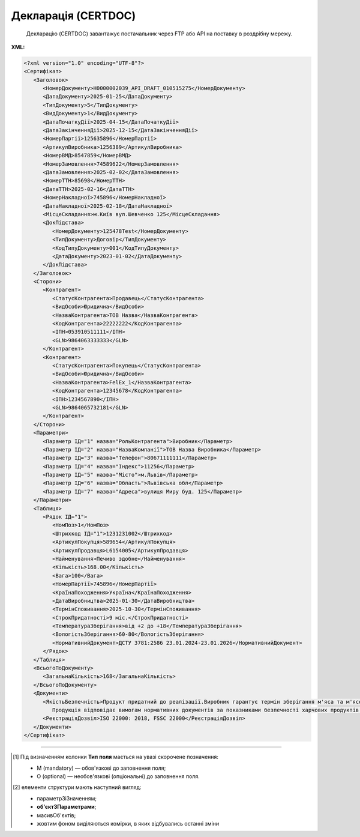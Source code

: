 ##########################################################################################################################
**Декларація (CERTDOC)**
##########################################################################################################################

.. epigraph::

   Декларацію (CERTDOC) завантажує постачальник через FTP або API на поставку в роздрібну мережу.

**XML:**

.. code:: xml

   <?xml version="1.0" encoding="UTF-8"?>
   <Сертифікат>
      <Заголовок>
         <НомерДокументу>Н0000002039_API_DRAFT_010515275</НомерДокументу>
         <ДатаДокументу>2025-01-25</ДатаДокументу>
         <ТипДокументу>5</ТипДокументу>
         <ВидДокументу>1</ВидДокументу>
         <ДатаПочаткуДії>2025-04-15</ДатаПочаткуДії>
         <ДатаЗакінченняДії>2025-12-15</ДатаЗакінченняДії>
         <НомерПартії>125635896</НомерПартії>
         <АртикулВиробника>1256389</АртикулВиробника>
         <НомерВМД>8547859</НомерВМД>
         <НомерЗамовлення>74589622</НомерЗамовлення>
         <ДатаЗамовлення>2025-02-02</ДатаЗамовлення>
         <НомерТТН>85698</НомерТТН>
         <ДатаТТН>2025-02-16</ДатаТТН>
         <НомерНакладної>745896</НомерНакладної>
         <ДатаНакладної>2025-02-18</ДатаНакладної>
         <МісцеСкладання>м.Київ вул.Шевченко 125</МісцеСкладання>
         <ДокПідстава>
            <НомерДокументу>125478Test</НомерДокументу>
            <ТипДокументу>Договір</ТипДокументу>
            <КодТипуДокументу>001</КодТипуДокументу>
            <ДатаДокументу>2023-01-02</ДатаДокументу>
         </ДокПідстава>
      </Заголовок>
      <Сторони>
         <Контрагент>
            <СтатусКонтрагента>Продавець</СтатусКонтрагента>
            <ВидОсоби>Юридична</ВидОсоби>
            <НазваКонтрагента>ТОВ Назва</НазваКонтрагента>
            <КодКонтрагента>22222222</КодКонтрагента>
            <ІПН>053910511111</ІПН>
            <GLN>9864063333333</GLN>
         </Контрагент>
         <Контрагент>
            <СтатусКонтрагента>Покупець</СтатусКонтрагента>
            <ВидОсоби>Юридична</ВидОсоби>
            <НазваКонтрагента>FelEx_1</НазваКонтрагента>
            <КодКонтрагента>12345678</КодКонтрагента>
            <ІПН>1234567890</ІПН>
            <GLN>9864065732181</GLN>
         </Контрагент>
      </Сторони>
      <Параметри>
         <Параметр ІД="1" назва="РольКонтрагента">Виробник</Параметр>
         <Параметр ІД="2" назва="НазваКомпанії">ТОВ Назва Виробника</Параметр>
         <Параметр ІД="3" назва="Телефон">80671111111</Параметр>
         <Параметр ІД="4" назва="Індекс">11256</Параметр>
         <Параметр ІД="5" назва="Місто">м.Львів</Параметр>
         <Параметр ІД="6" назва="Область">Львівська обл</Параметр>
         <Параметр ІД="7" назва="Адреса">вулиця Миру буд. 125</Параметр>
      </Параметри>
      <Таблиця>
         <Рядок ІД="1">
            <НомПоз>1</НомПоз>
            <Штрихкод ІД="1">1231231002</Штрихкод>
            <АртикулПокупця>589654</АртикулПокупця>
            <АртикулПродавця>L6154005</АртикулПродавця>
            <Найменування>Печиво здобне</Найменування>
            <Кількість>168.00</Кількість>
            <Вага>100</Вага>
            <НомерПартії>745896</НомерПартії>
            <КраїнаПоходження>Україна</КраїнаПоходження>
            <ДатаВиробництва>2025-01-30</ДатаВиробництва>
            <ТермінСпоживання>2025-10-30</ТермінСпоживання>
            <СтрокПридатності>9 міс.</СтрокПридатності>
            <ТемператураЗберігання>від +2 до +18</ТемператураЗберігання>
            <ВологістьЗберігання>60-80</ВологістьЗберігання>
            <НормативнийДокумент>ДСТУ 3781:2586 23.01.2024-23.01.2026</НормативнийДокумент>
         </Рядок>
      </Таблиця>
      <ВсьогоПоДокументу>
         <ЗагальнаКількість>168</ЗагальнаКількість>
      </ВсьогоПоДокументу>
      <Документи>
         <ЯкістьБезпечність>Продукт придатний до реалізації.Виробник гарантує термін зберігання м'яса та м'ясопродуктів при дотриманні температурних режимів транспортування і зберігання.
            Продукція відповідає вимогам нормативних документів за показниками безпечності харчових продуктів Продукція не містить генетично модифікованих організмів, експертний висновок No001111/22 від 04.08.22р. виданий Центральною випробувальною державною лабораторією Держпродспоживслужби в Київській області та м.Києві. No000222п/24 від 29.02.2024р., No0008569п/24 від 04.03.2024 р., виданий Білоцерківською міською державною лабораторією ДПСС Експертний висновок No000777п/24 від 01.03.2024 р, No0007458/24 від 04.03.2024р, виданий Центральною випробувальною лабораторією ДПСС в Київській області та м. Києві,, Санітарна обробка (дезінфекція) транспортного засобу проведена з використанням дезінфікуючого засобу «ЧИСТО-ПРОМ К2-01» у концентрації</ЯкістьБезпечність>
         <РеєстраціяДозвіл>ISO 22000: 2018, FЅЅС 22000</РеєстраціяДозвіл>
      </Документи>
   </Сертифікат>

.. role:: orange

.. raw:: html

    <embed>
    <iframe src="https://docs.google.com/spreadsheets/d/e/2PACX-1vQxinOWh0XZPuImDPCyCo0wpZU89EAoEfEXkL-YFP0hoA5A27BfY5A35CZChtiddQ/pubhtml?gid=1359931859&single=true" width="1100" height="950" frameborder="0" marginheight="0" marginwidth="0">Loading...</iframe>
    </embed>

-------------------------

.. [#] Під визначенням колонки **Тип поля** мається на увазі скорочене позначення:

   * M (mandatory) — обов'язкові до заповнення поля;
   * O (optional) — необов'язкові (опціональні) до заповнення поля.

.. [#] елементи структури мають наступний вигляд:

   * параметрЗіЗначенням;
   * **об'єктЗПараметрами**;
   * :orange:`масивОб'єктів`;
   * жовтим фоном виділяються комірки, в яких відбувались останні зміни
